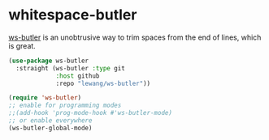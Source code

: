 * whitespace-butler
[[https://github.com/lewang/ws-butler][ws-butler]] is an unobtrusive way to trim spaces from the end of lines, which is great.
#+begin_src emacs-lisp
(use-package ws-butler
  :straight (ws-butler :type git
             :host github
             :repo "lewang/ws-butler"))
#+end_src

#+begin_src emacs-lisp
(require 'ws-butler)
;; enable for programming modes
;;(add-hook 'prog-mode-hook #'ws-butler-mode)
;; or enable everywhere
(ws-butler-global-mode)
#+end_src

